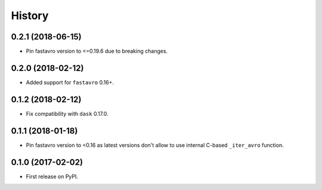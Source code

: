 =======
History
=======

.. comment:: bumpversion marker

0.2.1 (2018-06-15)
------------------

* Pin fastavro version to <=0.19.6 due to breaking changes.

0.2.0 (2018-02-12)
------------------

* Added support for ``fastavro`` 0.16+.


0.1.2 (2018-02-12)
------------------

* Fix compatibility with ``dask`` 0.17.0.

0.1.1 (2018-01-18)
------------------

* Pin fastavro version to <0.16 as latest versions don't allow to use internal
  C-based ``_iter_avro`` function.

0.1.0 (2017-02-02)
------------------

* First release on PyPI.
